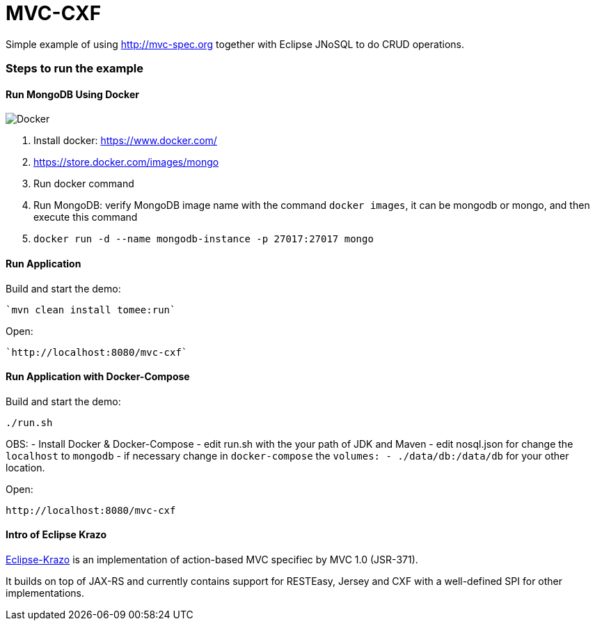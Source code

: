 = MVC-CXF
:index-group: Misc
:jbake-type: page
:jbake-status: published


Simple example of using link:http://mvc-spec.org[http://mvc-spec.org] together with Eclipse JNoSQL to do CRUD operations.

=== Steps to run the example

==== Run MongoDB Using Docker

image::https://www.docker.com/sites/default/files/horizontal_large.png[Docker,align="center"]

1. Install docker: https://www.docker.com/
1. https://store.docker.com/images/mongo
1. Run docker command
1. Run MongoDB: verify MongoDB image name with the command `docker images`, it can be mongodb or mongo, and then execute this command
1. `docker run -d --name mongodb-instance -p 27017:27017 mongo`


==== Run Application

Build and start the demo:

    `mvn clean install tomee:run`

Open:

    `http://localhost:8080/mvc-cxf`


==== Run Application with Docker-Compose

Build and start the demo:

    ./run.sh

OBS: 
 - Install Docker & Docker-Compose
 - edit run.sh with the your path of JDK and Maven
 - edit nosql.json for change the `localhost` to `mongodb` 
 - if necessary change in `docker-compose` the `volumes: - ./data/db:/data/db` for your other location.
 
Open:

    http://localhost:8080/mvc-cxf

==== Intro of Eclipse Krazo
    
https://projects.eclipse.org/proposals/eclipse-krazo[Eclipse-Krazo] is an implementation of action-based MVC specifiec by MVC 1.0 (JSR-371). 

It builds on top of JAX-RS and currently contains support for RESTEasy, Jersey and CXF with a well-defined SPI for other implementations.

